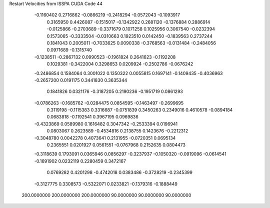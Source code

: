 Restart Velocities from ISSPA CUDA Code
44
  -0.1160402   0.2716862  -0.0866219  -0.2418294  -0.0572043  -0.1093917
   0.3165950   0.4426087  -0.1515017  -0.1342922   0.2681120  -0.1376884
   0.2886914  -0.0125866  -0.2703689  -0.3371679   0.1071258   0.1025956
   0.3067540  -0.0232394   0.1573065  -0.3333504  -0.0310663   0.1923510
   0.0142450  -0.1839563   0.2737244   0.1841043   0.2005011  -0.7033625
   0.0090338  -0.3768563  -0.0131484  -0.2484056   0.0971689  -0.1315740
  -0.1238511  -0.2867132   0.0990523  -0.1961824   0.2641623  -0.1192208
   0.1029381  -0.3422004   0.3298653   0.0209924  -0.2502786  -0.0676242
  -0.2486854   0.1584064   0.3001022   0.1350322   0.0055815   0.1697141
  -0.1409435  -0.4036963  -0.2657200   0.0191175   0.3441830   0.3635344
   0.1841826   0.0321176  -0.3187205   0.2190236  -0.1951719   0.0861293
  -0.0786263  -0.1685762  -0.0284475   0.0854595  -0.1463497  -0.2699695
   0.3119198  -0.1115383   0.3316687  -0.0751839   0.3450263   0.2349016
   0.4610578  -0.0894184   0.0683818  -0.1192541   0.3967195   0.0969836
  -0.4323869   0.0589980   0.1616482   0.3047342  -0.2533394   0.0196941
   0.0803067   0.2623589  -0.4534816   0.2138755   0.1423676  -0.2212312
  -0.3048780   0.0042278   0.4073641   0.2131955  -0.0720351   0.0695134
   0.2365551   0.0201927   0.0561551  -0.0767968   0.2152635   0.0804473
  -0.3118639   0.1793091   0.0365946   0.0856297  -0.3237937  -0.1050320
  -0.0919096  -0.0614541  -0.1691902   0.0232119   0.2280459   0.3472167
   0.0769282   0.4201298  -0.4742018   0.0383486  -0.3728219  -0.2345399
  -0.3127775   0.3308573  -0.5322071   0.0233821  -0.1379316  -0.1888449
 200.0000000 200.0000000 200.0000000  90.0000000  90.0000000  90.0000000
